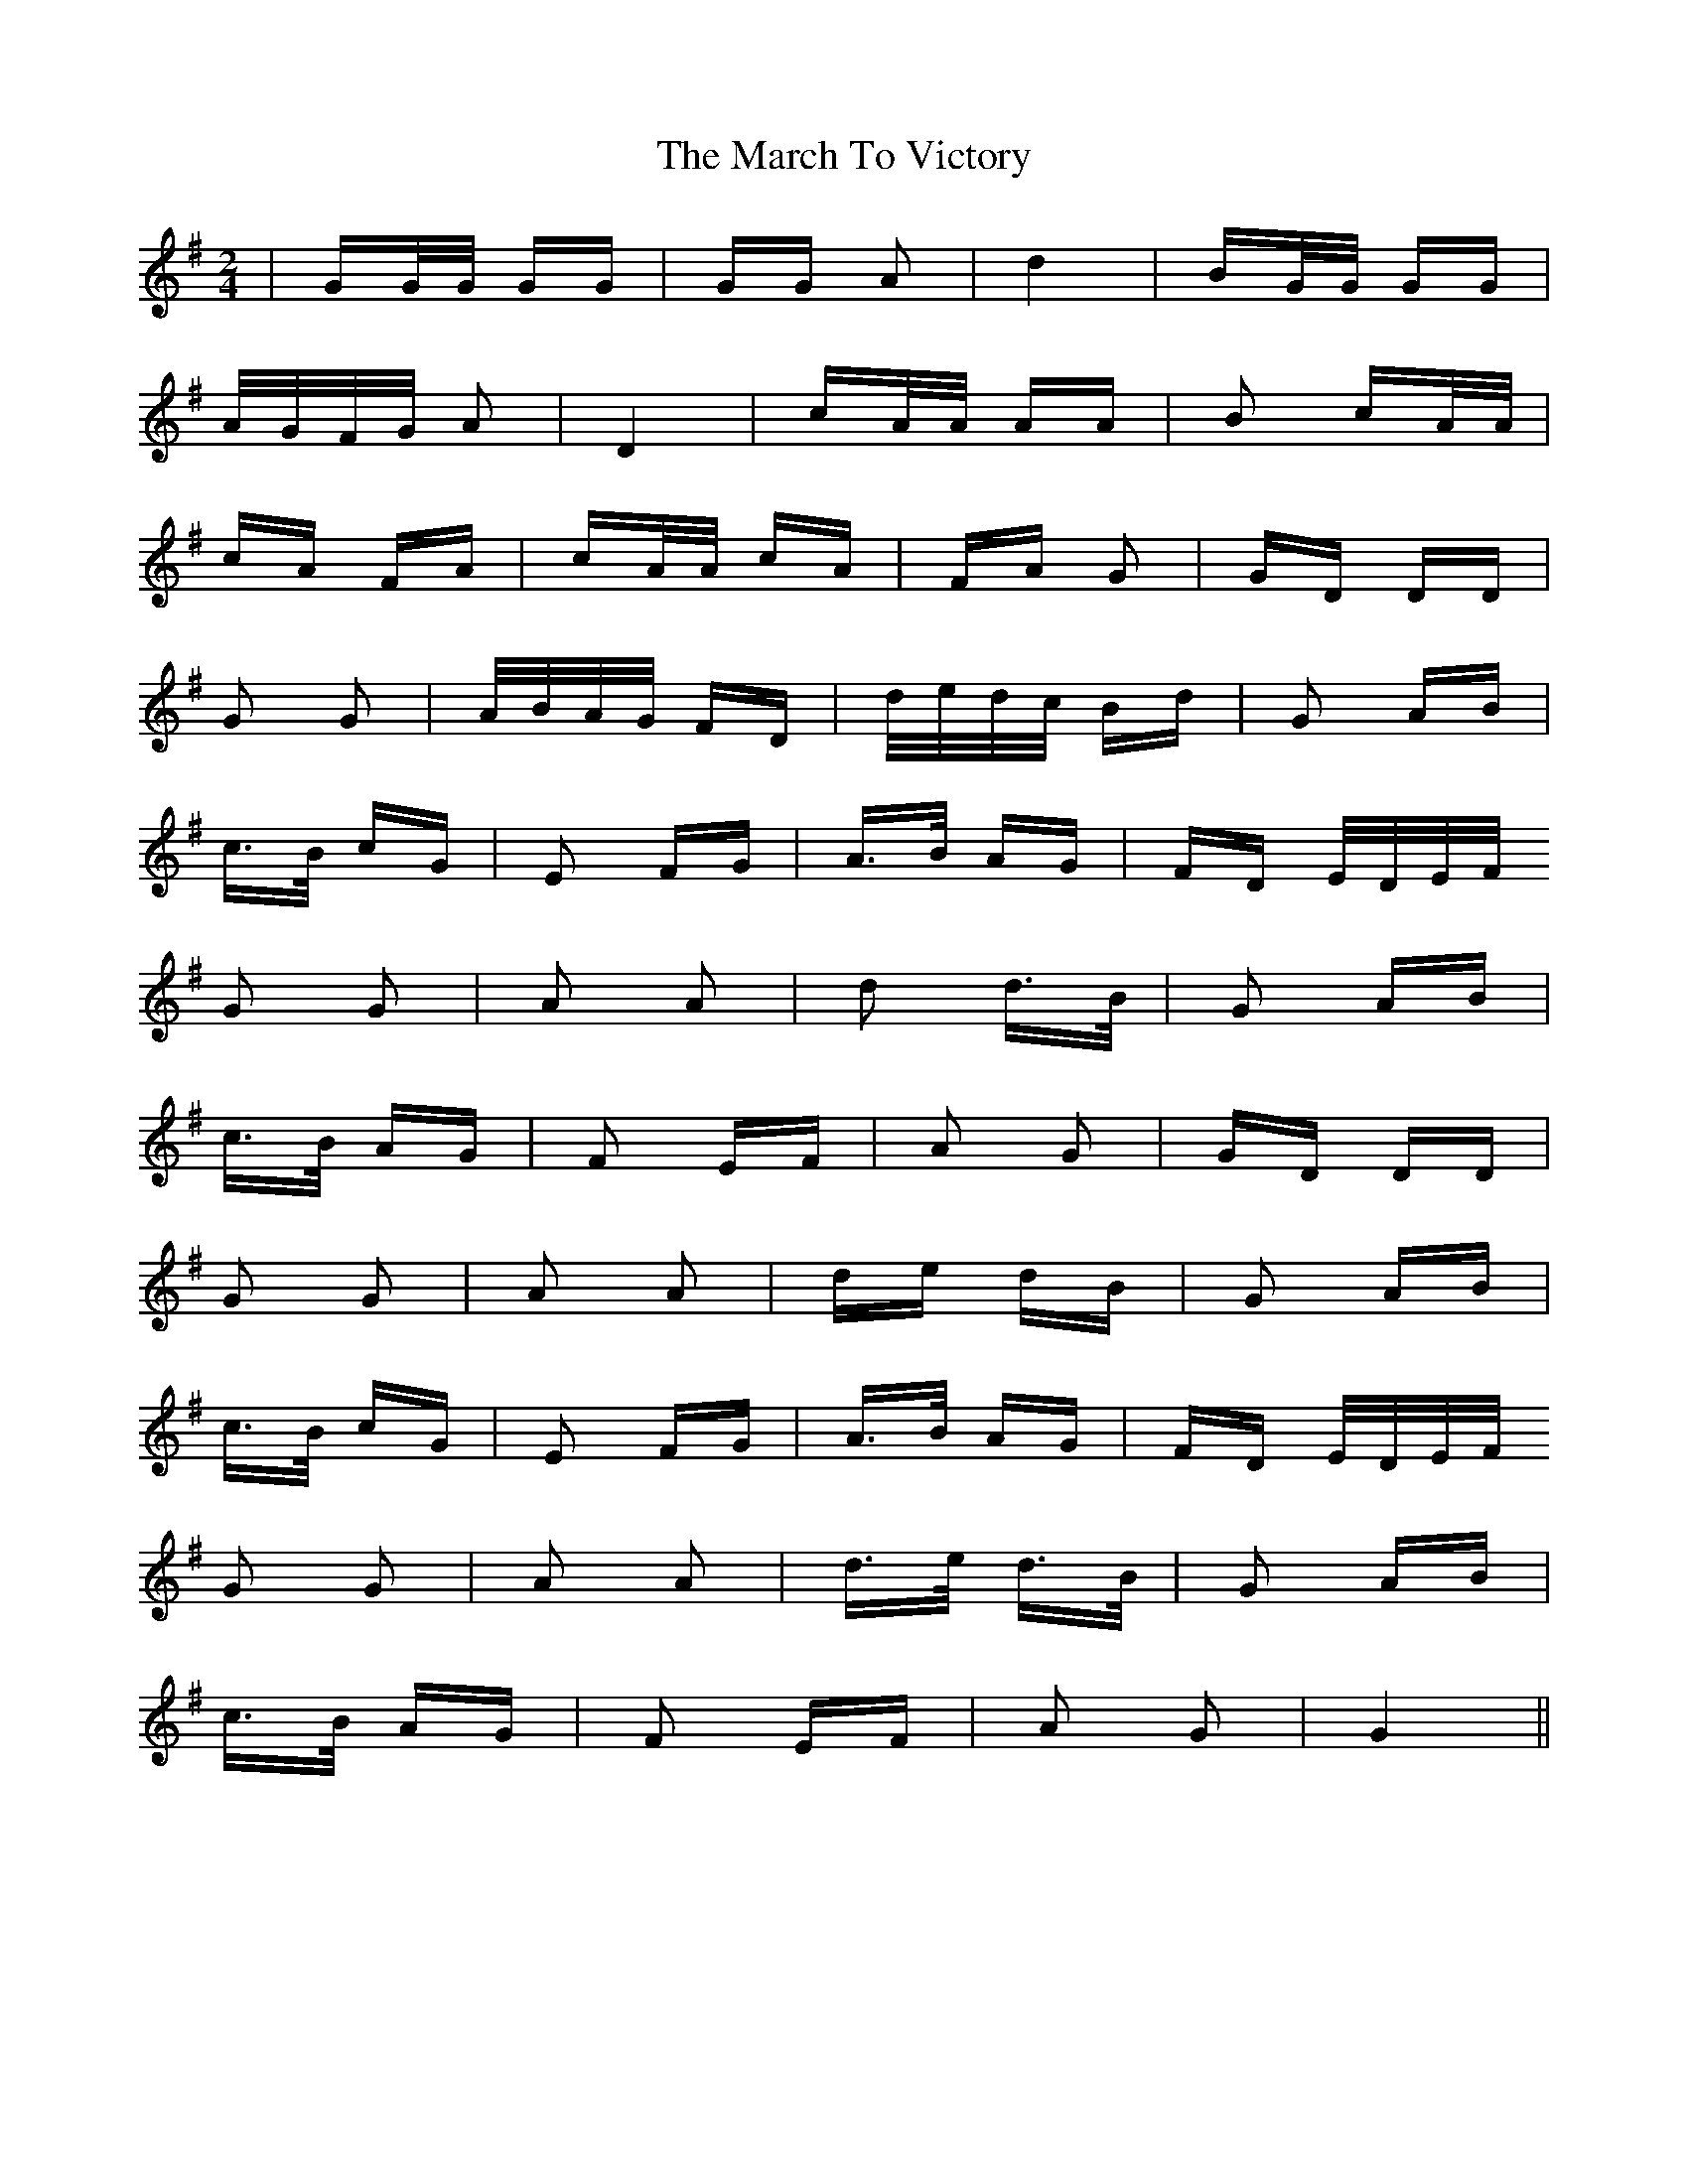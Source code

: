 X: 25427
T: March To Victory, The
R: polka
M: 2/4
K: Gmajor
|GG/G/ GG|GG A2|d4|BG/G/ GG|
A/G/F/G/ A2|D4|cA/A/ AA|B2 cA/A/|
cA FA|cA/A/ cA|FA G2|GD DD|
G2 G2|A/B/A/G/ FD|d/e/d/c/ Bd|G2 AB|
c>B cG|E2 FG|A>B AG|FD E/D/E/F/
G2 G2|A2 A2|d2 d>B|G2 AB|
c>B AG|F2 EF|A2 G2|GD DD|
G2 G2|A2 A2|de dB|G2 AB|
c>B cG|E2 FG|A>B AG|FD E/D/E/F/
G2 G2|A2 A2|d>e d>B|G2 AB|
c>B AG|F2 EF|A2 G2|G4||


